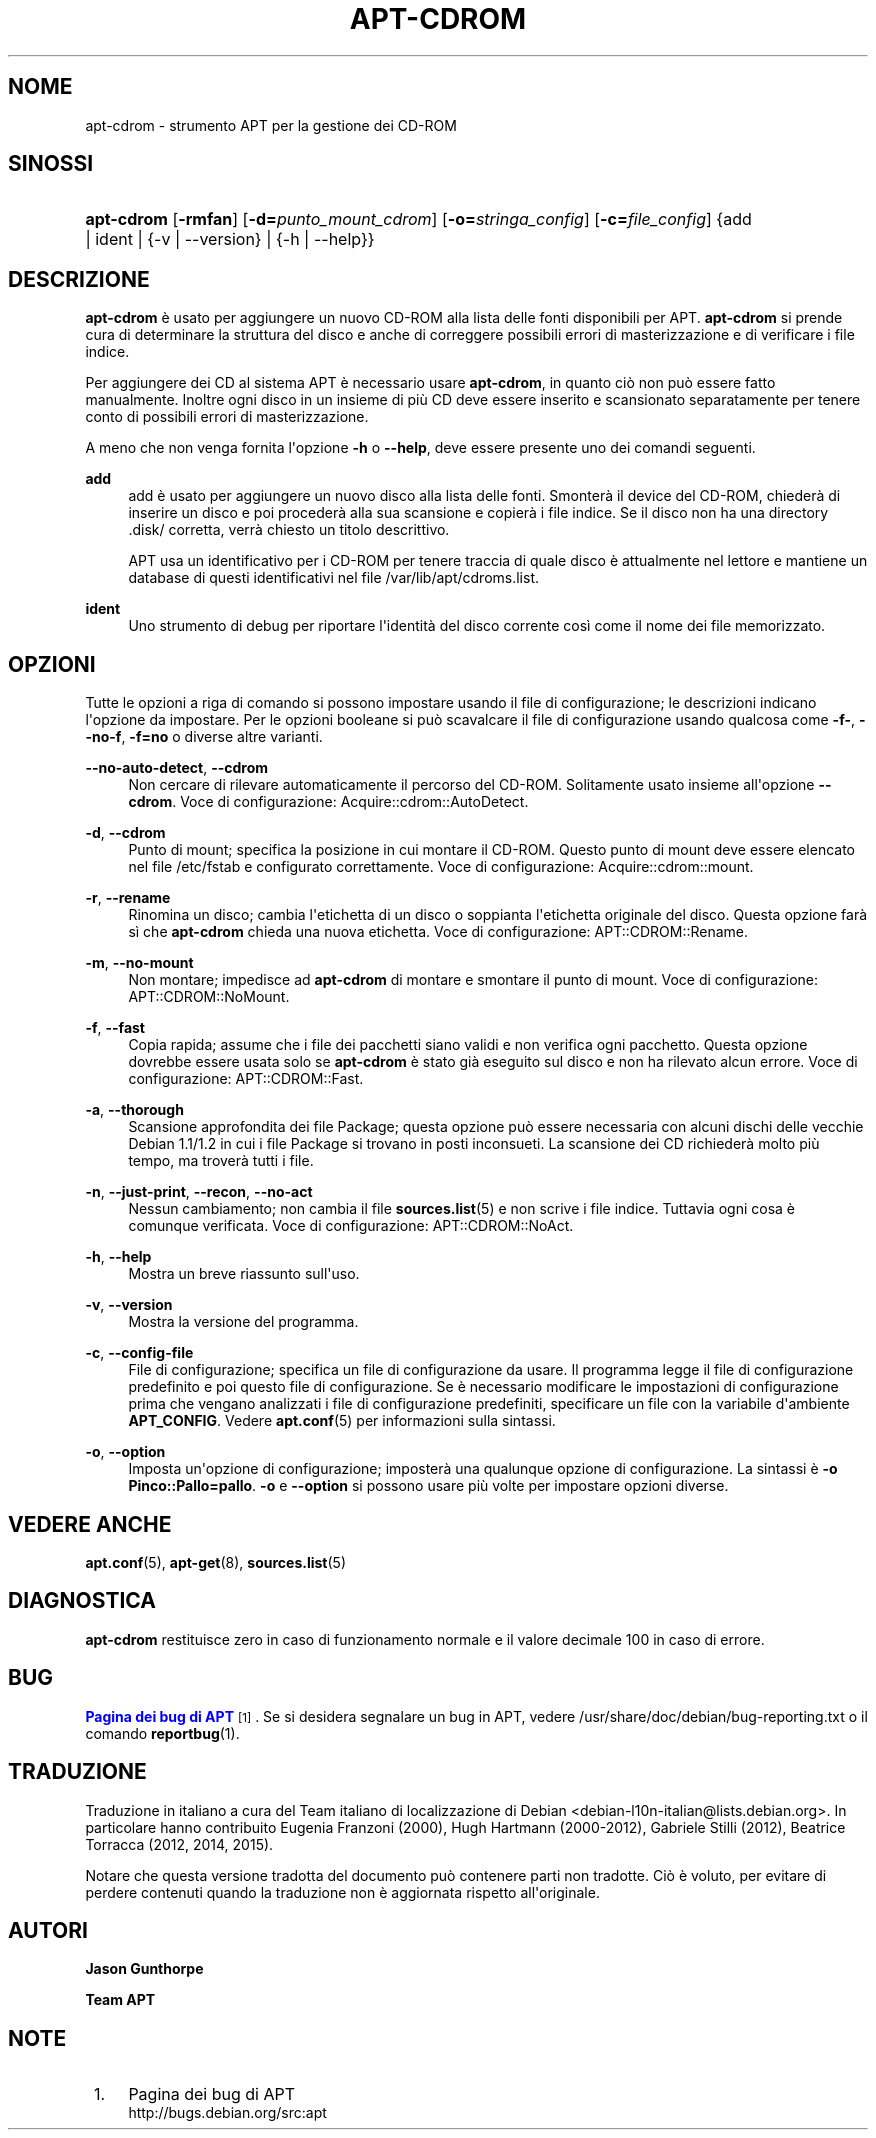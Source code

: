 '\" t
.\"     Title: apt-cdrom
.\"    Author: Jason Gunthorpe
.\" Generator: DocBook XSL Stylesheets v1.79.1 <http://docbook.sf.net/>
.\"      Date: 30\ \&novembre\ \&2013
.\"    Manual: APT
.\"    Source: APT 1.8.0~alpha3
.\"  Language: Italian
.\"
.TH "APT\-CDROM" "8" "30\ \&novembre\ \&2013" "APT 1.8.0~alpha3" "APT"
.\" -----------------------------------------------------------------
.\" * Define some portability stuff
.\" -----------------------------------------------------------------
.\" ~~~~~~~~~~~~~~~~~~~~~~~~~~~~~~~~~~~~~~~~~~~~~~~~~~~~~~~~~~~~~~~~~
.\" http://bugs.debian.org/507673
.\" http://lists.gnu.org/archive/html/groff/2009-02/msg00013.html
.\" ~~~~~~~~~~~~~~~~~~~~~~~~~~~~~~~~~~~~~~~~~~~~~~~~~~~~~~~~~~~~~~~~~
.ie \n(.g .ds Aq \(aq
.el       .ds Aq '
.\" -----------------------------------------------------------------
.\" * set default formatting
.\" -----------------------------------------------------------------
.\" disable hyphenation
.nh
.\" disable justification (adjust text to left margin only)
.ad l
.\" -----------------------------------------------------------------
.\" * MAIN CONTENT STARTS HERE *
.\" -----------------------------------------------------------------
.SH "NOME"
apt-cdrom \- strumento APT per la gestione dei CD\-ROM
.SH "SINOSSI"
.HP \w'\fBapt\-cdrom\fR\ 'u
\fBapt\-cdrom\fR [\fB\-rmfan\fR] [\fB\-d=\fR\fB\fIpunto_mount_cdrom\fR\fR] [\fB\-o=\fR\fB\fIstringa_config\fR\fR] [\fB\-c=\fR\fB\fIfile_config\fR\fR] {add | ident | {\-v\ |\ \-\-version} | {\-h\ |\ \-\-help}}
.SH "DESCRIZIONE"
.PP
\fBapt\-cdrom\fR
\(`e usato per aggiungere un nuovo CD\-ROM alla lista delle fonti disponibili per APT\&.
\fBapt\-cdrom\fR
si prende cura di determinare la struttura del disco e anche di correggere possibili errori di masterizzazione e di verificare i file indice\&.
.PP
Per aggiungere dei CD al sistema APT \(`e necessario usare
\fBapt\-cdrom\fR, in quanto ci\(`o non pu\(`o essere fatto manualmente\&. Inoltre ogni disco in un insieme di pi\(`u CD deve essere inserito e scansionato separatamente per tenere conto di possibili errori di masterizzazione\&.
.PP
A meno che non venga fornita l\*(Aqopzione
\fB\-h\fR
o
\fB\-\-help\fR, deve essere presente uno dei comandi seguenti\&.
.PP
\fBadd\fR
.RS 4
add
\(`e usato per aggiungere un nuovo disco alla lista delle fonti\&. Smonter\(`a il device del CD\-ROM, chieder\(`a di inserire un disco e poi proceder\(`a alla sua scansione e copier\(`a i file indice\&. Se il disco non ha una directory
\&.disk/
corretta, verr\(`a chiesto un titolo descrittivo\&.
.sp
APT usa un identificativo per i CD\-ROM per tenere traccia di quale disco \(`e attualmente nel lettore e mantiene un database di questi identificativi nel file
/var/lib/apt/cdroms\&.list\&.
.RE
.PP
\fBident\fR
.RS 4
Uno strumento di debug per riportare l\*(Aqidentit\(`a del disco corrente cos\(`i come il nome dei file memorizzato\&.
.RE
.SH "OPZIONI"
.PP
Tutte le opzioni a riga di comando si possono impostare usando il file di configurazione; le descrizioni indicano l\*(Aqopzione da impostare\&. Per le opzioni booleane si pu\(`o scavalcare il file di configurazione usando qualcosa come
\fB\-f\-\fR,
\fB\-\-no\-f\fR,
\fB\-f=no\fR
o diverse altre varianti\&.
.PP
\fB\-\-no\-auto\-detect\fR, \fB\-\-cdrom\fR
.RS 4
Non cercare di rilevare automaticamente il percorso del CD\-ROM\&. Solitamente usato insieme all\*(Aqopzione
\fB\-\-cdrom\fR\&. Voce di configurazione:
Acquire::cdrom::AutoDetect\&.
.RE
.PP
\fB\-d\fR, \fB\-\-cdrom\fR
.RS 4
Punto di mount; specifica la posizione in cui montare il CD\-ROM\&. Questo punto di mount deve essere elencato nel file
/etc/fstab
e configurato correttamente\&. Voce di configurazione:
Acquire::cdrom::mount\&.
.RE
.PP
\fB\-r\fR, \fB\-\-rename\fR
.RS 4
Rinomina un disco; cambia l\*(Aqetichetta di un disco o soppianta l\*(Aqetichetta originale del disco\&. Questa opzione far\(`a s\(`i che
\fBapt\-cdrom\fR
chieda una nuova etichetta\&. Voce di configurazione:
APT::CDROM::Rename\&.
.RE
.PP
\fB\-m\fR, \fB\-\-no\-mount\fR
.RS 4
Non montare; impedisce ad
\fBapt\-cdrom\fR
di montare e smontare il punto di mount\&. Voce di configurazione:
APT::CDROM::NoMount\&.
.RE
.PP
\fB\-f\fR, \fB\-\-fast\fR
.RS 4
Copia rapida; assume che i file dei pacchetti siano validi e non verifica ogni pacchetto\&. Questa opzione dovrebbe essere usata solo se
\fBapt\-cdrom\fR
\(`e stato gi\(`a eseguito sul disco e non ha rilevato alcun errore\&. Voce di configurazione:
APT::CDROM::Fast\&.
.RE
.PP
\fB\-a\fR, \fB\-\-thorough\fR
.RS 4
Scansione approfondita dei file Package; questa opzione pu\(`o essere necessaria con alcuni dischi delle vecchie Debian 1\&.1/1\&.2 in cui i file Package si trovano in posti inconsueti\&. La scansione dei CD richieder\(`a molto pi\(`u tempo, ma trover\(`a tutti i file\&.
.RE
.PP
\fB\-n\fR, \fB\-\-just\-print\fR, \fB\-\-recon\fR, \fB\-\-no\-act\fR
.RS 4
Nessun cambiamento; non cambia il file
\fBsources.list\fR(5)
e non scrive i file indice\&. Tuttavia ogni cosa \(`e comunque verificata\&. Voce di configurazione:
APT::CDROM::NoAct\&.
.RE
.PP
\fB\-h\fR, \fB\-\-help\fR
.RS 4
Mostra un breve riassunto sull\*(Aquso\&.
.RE
.PP
\fB\-v\fR, \fB\-\-version\fR
.RS 4
Mostra la versione del programma\&.
.RE
.PP
\fB\-c\fR, \fB\-\-config\-file\fR
.RS 4
File di configurazione; specifica un file di configurazione da usare\&. Il programma legge il file di configurazione predefinito e poi questo file di configurazione\&. Se \(`e necessario modificare le impostazioni di configurazione prima che vengano analizzati i file di configurazione predefiniti, specificare un file con la variabile d\*(Aqambiente
\fBAPT_CONFIG\fR\&. Vedere
\fBapt.conf\fR(5)
per informazioni sulla sintassi\&.
.RE
.PP
\fB\-o\fR, \fB\-\-option\fR
.RS 4
Imposta un\*(Aqopzione di configurazione; imposter\(`a una qualunque opzione di configurazione\&. La sintassi \(`e
\fB\-o Pinco::Pallo=pallo\fR\&.
\fB\-o\fR
e
\fB\-\-option\fR
si possono usare pi\(`u volte per impostare opzioni diverse\&.
.RE
.SH "VEDERE ANCHE"
.PP
\fBapt.conf\fR(5),
\fBapt-get\fR(8),
\fBsources.list\fR(5)
.SH "DIAGNOSTICA"
.PP
\fBapt\-cdrom\fR
restituisce zero in caso di funzionamento normale e il valore decimale 100 in caso di errore\&.
.SH "BUG"
.PP
\m[blue]\fBPagina dei bug di APT\fR\m[]\&\s-2\u[1]\d\s+2\&. Se si desidera segnalare un bug in APT, vedere
/usr/share/doc/debian/bug\-reporting\&.txt
o il comando
\fBreportbug\fR(1)\&.
.SH "TRADUZIONE"
.PP
Traduzione in italiano a cura del Team italiano di localizzazione di Debian
<debian\-l10n\-italian@lists\&.debian\&.org>\&. In particolare hanno contribuito Eugenia Franzoni (2000), Hugh Hartmann (2000\-2012), Gabriele Stilli (2012), Beatrice Torracca (2012, 2014, 2015)\&.
.PP
Notare che questa versione tradotta del documento pu\(`o contenere parti non tradotte\&. Ci\(`o \(`e voluto, per evitare di perdere contenuti quando la traduzione non \(`e aggiornata rispetto all\*(Aqoriginale\&.
.SH "AUTORI"
.PP
\fBJason Gunthorpe\fR
.RS 4
.RE
.PP
\fBTeam APT\fR
.RS 4
.RE
.SH "NOTE"
.IP " 1." 4
Pagina dei bug di APT
.RS 4
\%http://bugs.debian.org/src:apt
.RE
